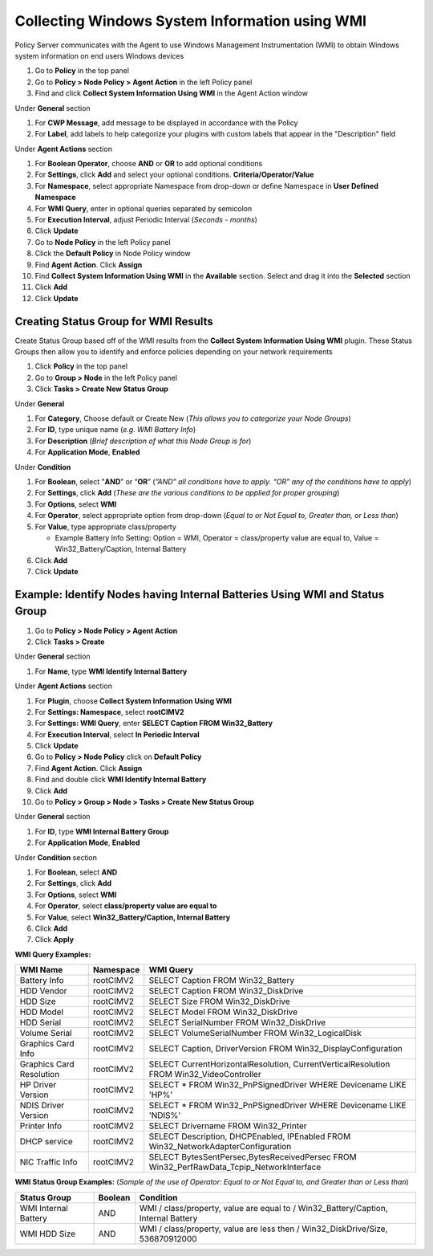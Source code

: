 Collecting Windows System Information using WMI
===============================================

Policy Server communicates with the Agent to use Windows Management Instrumentation (WMI) to obtain Windows system information on end users Windows devices

#. Go to **Policy** in the top panel
#. Go to **Policy > Node Policy > Agent Action** in the left Policy panel
#. Find and click **Collect System Information Using WMI** in the Agent Action window

Under **General** section

#. For **CWP Message**, add message to be displayed in accordance with the Policy
#. For **Label**, add labels to help categorize your plugins with custom labels that appear in the "Description" field

Under **Agent Actions** section

#. For **Boolean Operator**, choose **AND** or **OR** to add optional conditions
#. For **Settings**, click **Add** and select your optional conditions. **Criteria/Operator/Value**
#. For **Namespace**, select appropriate Namespace from drop-down or define Namespace in **User Defined Namespace**
#. For **WMI Query**, enter in optional queries separated by semicolon
#. For **Execution Interval**, adjust Periodic Interval (*Seconds - months*)
#. Click **Update**
#. Go to **Node Policy** in the left Policy panel
#. Click the **Default Policy** in Node Policy window
#. Find **Agent Action**. Click **Assign**
#. Find **Collect System Information Using WMI** in the **Available** section. Select and drag it into the **Selected** section
#. Click **Add**
#. Click **Update**

Creating Status Group for WMI Results
-------------------------------------

Create Status Group based off of the WMI results from the **Collect System Information Using WMI** plugin. 
These Status Groups then allow you to identify and enforce policies depending on your network requirements

#. Click **Policy** in the top panel
#. Go to **Group > Node** in the left Policy panel
#. Click **Tasks > Create New Status Group**

Under **General**

#. For **Category**, Choose default or Create New (*This allows you to categorize your Node Groups*)
#. For **ID**, type unique name (*e.g. WMI Battery Info*)
#. For **Description** (*Brief description of what this Node Group is for*)
#. For **Application Mode**, **Enabled**

Under **Condition**

#. For **Boolean**, select "**AND**" or “**OR**” (*”AND” all conditions have to apply. “OR” any of the conditions have to apply*)
#. For **Settings**, click **Add** (*These are the various conditions to be applied for proper grouping*)
#. For **Options**, select **WMI**
#. For **Operator**, select appropriate option from drop-down (*Equal to or Not Equal to, Greater than, or Less than*)
#. For **Value**,  type appropriate class/property

   - Example Battery Info Setting: Option = WMI, Operator = class/property value are equal to, Value = Win32_Battery/Caption, Internal Battery

     
#. Click **Add**
#. Click **Update**

.. note: Results can be found in Node System View / WMI Status   MManagement > Node > Click IP of Node > System tab > Find WMI Status

Example: Identify Nodes having Internal Batteries Using WMI and Status Group
----------------------------------------------------------------------------

#. Go to **Policy > Node Policy > Agent Action**
#. Click **Tasks > Create**

Under **General** section

#. For **Name**, type **WMI Identify Internal Battery**

Under **Agent Actions** section

#. For **Plugin**, choose **Collect System Information Using WMI**   
#. For **Settings: Namespace**, select **root\CIMV2**
#. For **Settings: WMI Query**, enter **SELECT Caption FROM Win32_Battery**
#. For **Execution Interval**, select **In Periodic Interval**
#. Click **Update**
#. Go to **Policy > Node Policy** click on **Default Policy**
#. Find **Agent Action**. Click **Assign**
#. Find and double click **WMI Identify Internal Battery**
#. Click **Add**
#. Go to **Policy > Group > Node > Tasks > Create New Status Group**

Under **General** section

#. For **ID**, type **WMI Internal Battery Group**
#. For **Application Mode**, **Enabled**

Under **Condition** section

#. For **Boolean**, select **AND**
#. For **Settings**, click **Add**
#. For **Options**, select **WMI**
#. For **Operator**, select **class/property value are equal to**
#. For **Value**, select **Win32_Battery/Caption, Internal Battery**   
#. Click **Add**
#. Click **Apply**

**WMI Query Examples:**

+--------------------------+-------------+------------------------------------------------------------------------------------------+
| WMI Name                 | Namespace   | WMI Query                                                                                |
+==========================+=============+==========================================================================================+
| Battery Info             | root\CIMV2  | SELECT Caption FROM Win32_Battery                                                        |
+--------------------------+-------------+------------------------------------------------------------------------------------------+
| HDD Vendor               | root\CIMV2  | SELECT Caption FROM Win32_DiskDrive                                                      |
+--------------------------+-------------+------------------------------------------------------------------------------------------+
| HDD Size                 | root\CIMV2  | SELECT Size FROM Win32_DiskDrive                                                         |
+--------------------------+-------------+------------------------------------------------------------------------------------------+
| HDD Model                | root\CIMV2  | SELECT Model FROM Win32_DiskDrive                                                        |
+--------------------------+-------------+------------------------------------------------------------------------------------------+
| HDD Serial               | root\CIMV2  | SELECT SerialNumber FROM Win32_DiskDrive                                                 |
+--------------------------+-------------+------------------------------------------------------------------------------------------+
| Volume Serial            | root\CIMV2  | SELECT VolumeSerialNumber FROM Win32_LogicalDisk                                         |
+--------------------------+-------------+------------------------------------------------------------------------------------------+ 
| Graphics Card Info       | root\CIMV2  | SELECT Caption, DriverVersion FROM Win32_DisplayConfiguration                            |
+--------------------------+-------------+------------------------------------------------------------------------------------------+
| Graphics Card Resolution | root\CIMV2  | SELECT CurrentHorizontalResolution, CurrentVerticalResolution FROM Win32_VideoController |
+--------------------------+-------------+------------------------------------------------------------------------------------------+
| HP Driver Version        | root\CIMV2  | SELECT * FROM Win32_PnPSignedDriver WHERE Devicename LIKE 'HP%'                          |
+--------------------------+-------------+------------------------------------------------------------------------------------------+
| NDIS Driver Version      | root\CIMV2  | SELECT * FROM Win32_PnPSignedDriver WHERE Devicename LIKE 'NDIS%'                        |
+--------------------------+-------------+------------------------------------------------------------------------------------------+
| Printer Info             | root\CIMV2  | SELECT Drivername FROM Win32_Printer                                                     |
+--------------------------+-------------+------------------------------------------------------------------------------------------+
| DHCP service             | root\CIMV2  | SELECT Description, DHCPEnabled, IPEnabled FROM Win32_NetworkAdapterConfiguration        |
+--------------------------+-------------+------------------------------------------------------------------------------------------+
| NIC Traffic Info         | root\CIMV2  | SELECT BytesSentPersec,BytesReceivedPersec FROM Win32_PerfRawData_Tcpip_NetworkInterface |
+--------------------------+-------------+------------------------------------------------------------------------------------------+

**WMI Status Group Examples:** (*Sample of the use of Operator: Equal to or Not Equal to, and Greater than or Less than*)

+--------------------------+-------------+------------------------------------------------------------------------------------------+
| Status Group             | Boolean     | Condition                                                                                |
+==========================+=============+==========================================================================================+
| WMI Internal Battery     | AND         | WMI / class/property, value are equal to / Win32_Battery/Caption, Internal Battery       |
+--------------------------+-------------+------------------------------------------------------------------------------------------+
| WMI HDD Size             | AND         | WMI / class/property, value are less then / Win32_DiskDrive/Size, 536870912000           |
+--------------------------+-------------+------------------------------------------------------------------------------------------+
